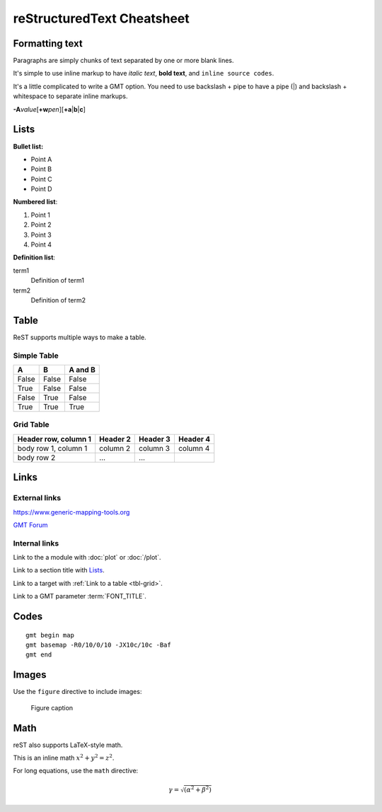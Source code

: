 ===========================
reStructuredText Cheatsheet
===========================


Formatting text
===============

Paragraphs are simply chunks of text separated by one or
more blank lines.


It's simple to use inline markup to have *italic text*,
**bold text**, and ``inline source codes``.


It's a little complicated to write a GMT option.
You need to use backslash + pipe to have a pipe (|) and
backslash + whitespace to separate inline markups.


**-A**\ *value*\ [**+w**\ *pen*][**+a**\|\ **b**\|\ **c**]

Lists
=====

**Bullet list:**

- Point A
- Point B
- Point C
- Point D

**Numbered list**:

#. Point 1
#. Point 2
#. Point 3
#. Point 4


**Definition list**:

term1
    Definition of term1
term2
    Definition of term2


Table
=====

ReST supports multiple ways to make a table.


Simple Table
------------

=====  =====  =======
A      B      A and B
=====  =====  =======
False  False  False
True   False  False
False  True   False
True   True   True
=====  =====  =======





Grid Table
----------

.. _tbl-grid:

+----------------------+------------+----------+----------+
| Header row, column 1 | Header 2   | Header 3 | Header 4 |
|                      |            |          |          |
+======================+============+==========+==========+
| body row 1, column 1 | column 2   | column 3 | column 4 |
+----------------------+------------+----------+----------+
| body row 2           | ...        | ...      |          |
+----------------------+------------+----------+----------+

Links
=====

External links
--------------

https://www.generic-mapping-tools.org

`GMT Forum <https://forum.generic-mapping-tools.org/>`_

Internal links
--------------

Link to the a module with :doc:`plot` or :doc:`/plot`.

Link to a section title with `Lists`_.

Link to a target with :ref:`Link to a table <tbl-grid>`.

Link to a GMT parameter :term:`FONT_TITLE`.




Codes
=====

::

    gmt begin map
    gmt basemap -R0/10/0/10 -JX10c/10c -Baf
    gmt end

Images
======

Use the ``figure`` directive to include images:

.. figure:: /_images/GMT_coverlogo.png
   :width: 90%

   Figure caption



Math
====

reST also supports LaTeX-style math.

This is an inline math :math:`x^2+y^2=z^2`.

For long equations, use the ``math`` directive:

.. math::

   \gamma = \sqrt{(\alpha^2 + \beta^2)}